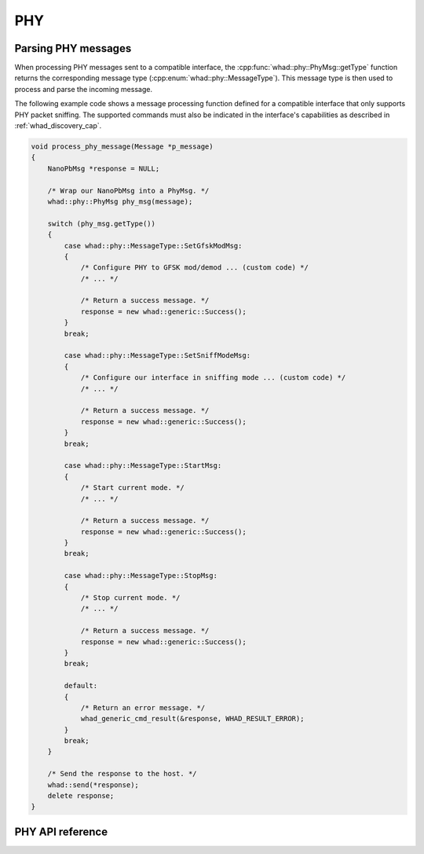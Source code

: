 PHY
===

Parsing PHY messages
--------------------

When processing PHY messages sent to a compatible interface,
the :cpp:func:`whad::phy::PhyMsg::getType` function returns the corresponding
message type (:cpp:enum:`whad::phy::MessageType`). This message type is then used
to process and parse the incoming message.

The following example code shows a message processing function defined for a
compatible interface that only supports PHY packet sniffing. The supported
commands must also be indicated in the interface's capabilities as described
in :ref:`whad_discovery_cap`.

.. code-block:: c

    void process_phy_message(Message *p_message)
    {
        NanoPbMsg *response = NULL;

        /* Wrap our NanoPbMsg into a PhyMsg. */
        whad::phy::PhyMsg phy_msg(message);

        switch (phy_msg.getType())
        {
            case whad::phy::MessageType::SetGfskModMsg:
            {
                /* Configure PHY to GFSK mod/demod ... (custom code) */
                /* ... */

                /* Return a success message. */
                response = new whad::generic::Success();                 
            }
            break;

            case whad::phy::MessageType::SetSniffModeMsg:
            {
                /* Configure our interface in sniffing mode ... (custom code) */
                /* ... */

                /* Return a success message. */
                response = new whad::generic::Success();  
            }
            break;

            case whad::phy::MessageType::StartMsg:
            {
                /* Start current mode. */
                /* ... */

                /* Return a success message. */
                response = new whad::generic::Success();                 
            }
            break;

            case whad::phy::MessageType::StopMsg:
            {
                /* Stop current mode. */
                /* ... */

                /* Return a success message. */
                response = new whad::generic::Success();                  
            }
            break;

            default:
            {
                /* Return an error message. */
                whad_generic_cmd_result(&response, WHAD_RESULT_ERROR);                 
            }
            break;
        }

        /* Send the response to the host. */
        whad::send(*response);
        delete response;
    }

PHY API reference
-----------------

.. doxygennamespace:: whad::phy
    :members: